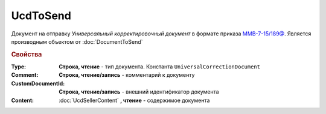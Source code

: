 UcdToSend
=========

Документ на отправку *Универсальный корректировочный документ* в формате приказа `ММВ-7-15/189@ <https://normativ.kontur.ru/document?moduleId=1&documentId=273231>`_.
Является производным объектом от :doc:`DocumentToSend`

.. deprecated:: 5.27.0
  Используйте :doc:`CustomDocumentToSend`

.. rubric:: Свойства

:Type:
  **Строка, чтение** - тип документа. Константа ``UniversalCorrectionDocument``

:Comment:
  **Строка, чтение/запись** - комментарий к документу

:CustomDocumentId:
  **Строка, чтение/запись** - внешний идентификатор документа

:Content:
  :doc:`UcdSellerContent` **, чтение** - содержимое документа
